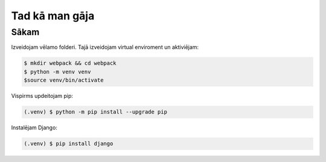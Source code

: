 Tad kā man gāja
=====

.. _installation:

Sākam
------------

Izveidojam vēlamo folderi. Tajā izveidojam virtual enviroment un aktiviējam:

.. code-block:: console

   $ mkdir webpack && cd webpack
   $ python -m venv venv
   $source venv/bin/activate


Vispirms updeitojam pip:

.. code-block:: console

   (.venv) $ python -m pip install --upgrade pip

Instalējam Django:

.. code-block:: console

   (.venv) $ pip install django
